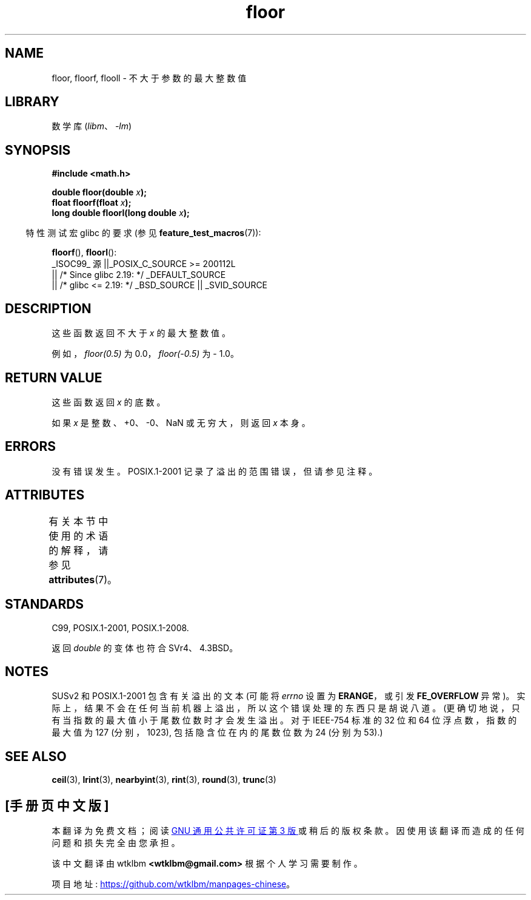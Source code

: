 .\" -*- coding: UTF-8 -*-
'\" t
.\" Copyright 2001 Andries Brouwer <aeb@cwi.nl>.
.\" and Copyright 2008, Linux Foundation, written by Michael Kerrisk
.\"     <mtk.manpages@gmail.com>
.\"
.\" SPDX-License-Identifier: Linux-man-pages-copyleft
.\"
.\"*******************************************************************
.\"
.\" This file was generated with po4a. Translate the source file.
.\"
.\"*******************************************************************
.TH floor 3 2023\-02\-05 "Linux man\-pages 6.03" 
.SH NAME
floor, floorf, flooll \- 不大于参数的最大整数值
.SH LIBRARY
数学库 (\fIlibm\fP、\fI\-lm\fP)
.SH SYNOPSIS
.nf
\fB#include <math.h>\fP
.PP
\fBdouble floor(double \fP\fIx\fP\fB);\fP
\fBfloat floorf(float \fP\fIx\fP\fB);\fP
\fBlong double floorl(long double \fP\fIx\fP\fB);\fP
.fi
.PP
.RS -4
特性测试宏 glibc 的要求 (参见 \fBfeature_test_macros\fP(7)):
.RE
.PP
\fBfloorf\fP(), \fBfloorl\fP():
.nf
    _ISOC99_ 源 ||_POSIX_C_SOURCE >= 200112L
        || /* Since glibc 2.19: */ _DEFAULT_SOURCE
        || /* glibc <= 2.19: */ _BSD_SOURCE || _SVID_SOURCE
.fi
.SH DESCRIPTION
这些函数返回不大于 \fIx\fP 的最大整数值。
.PP
例如，\fIfloor(0.5)\fP 为 0.0，\fIfloor(\-0.5)\fP 为 \- 1.0。
.SH "RETURN VALUE"
这些函数返回 \fIx\fP 的底数。
.PP
如果 \fIx\fP 是整数、+0、\-0、NaN 或无穷大，则返回 \fIx\fP 本身。
.SH ERRORS
没有错误发生。 POSIX.1\-2001 记录了溢出的范围错误，但请参见注释。
.SH ATTRIBUTES
有关本节中使用的术语的解释，请参见 \fBattributes\fP(7)。
.ad l
.nh
.TS
allbox;
lbx lb lb
l l l.
Interface	Attribute	Value
T{
\fBfloor\fP(),
\fBfloorf\fP(),
\fBfloorl\fP()
T}	Thread safety	MT\-Safe
.TE
.hy
.ad
.sp 1
.SH STANDARDS
C99, POSIX.1\-2001, POSIX.1\-2008.
.PP
返回 \fIdouble\fP 的变体也符合 SVr4、4.3BSD。
.SH NOTES
.\" The POSIX.1-2001 APPLICATION USAGE SECTION discusses this point.
SUSv2 和 POSIX.1\-2001 包含有关溢出的文本 (可能将 \fIerrno\fP 设置为 \fBERANGE\fP，或引发
\fBFE_OVERFLOW\fP 异常)。 实际上，结果不会在任何当前机器上溢出，所以这个错误处理的东西只是胡说八道。
(更确切地说，只有当指数的最大值小于尾数位数时才会发生溢出。对于 IEEE\-754 标准的 32 位和 64 位浮点数，指数的最大值为 127
(分别，1023), 包括隐含位在内的尾数位数为 24 (分别为 53).)
.SH "SEE ALSO"
\fBceil\fP(3), \fBlrint\fP(3), \fBnearbyint\fP(3), \fBrint\fP(3), \fBround\fP(3),
\fBtrunc\fP(3)
.PP
.SH [手册页中文版]
.PP
本翻译为免费文档；阅读
.UR https://www.gnu.org/licenses/gpl-3.0.html
GNU 通用公共许可证第 3 版
.UE
或稍后的版权条款。因使用该翻译而造成的任何问题和损失完全由您承担。
.PP
该中文翻译由 wtklbm
.B <wtklbm@gmail.com>
根据个人学习需要制作。
.PP
项目地址:
.UR \fBhttps://github.com/wtklbm/manpages-chinese\fR
.ME 。

